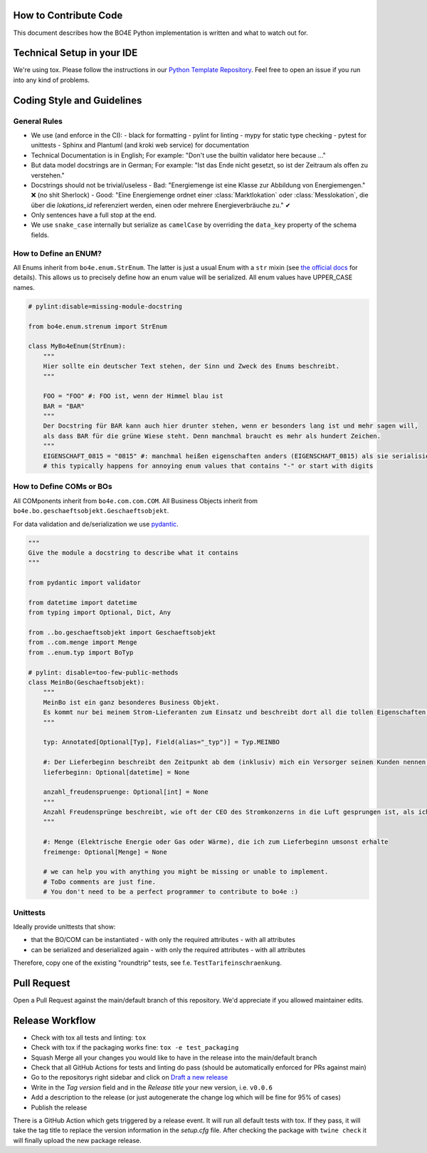 How to Contribute Code
======================

This document describes how the BO4E Python implementation is written and what to watch out for.

Technical Setup in your IDE
===========================

We're using tox. Please follow the instructions in our `Python Template Repository <https://github.com/Hochfrequenz/python_template_repository#how-to-use-this-repository-on-your-machine>`_. Feel free to open an issue if you run into any kind of problems.

Coding Style and Guidelines
===========================

General Rules
-------------

- We use (and enforce in the CI):
  - black for formatting
  - pylint for linting
  - mypy for static type checking
  - pytest for unittests
  - Sphinx and Plantuml (and kroki web service) for documentation
- Technical Documentation is in English; For example: "Don't use the builtin validator here because …"
- But data model docstrings are in German; For example: "Ist das Ende nicht gesetzt, so ist der Zeitraum als offen zu verstehen."
- Docstrings should not be trivial/useless
  - Bad: "Energiemenge ist eine Klasse zur Abbildung von Energiemengen." ❌ (no shit Sherlock)
  - Good: "Eine Energiemenge ordnet einer :class:`Marktlokation` oder :class:`Messlokation`, die über die `lokations_id` referenziert werden, einen oder mehrere Energieverbräuche zu." ✔
- Only sentences have a full stop at the end.
- We use ``snake_case`` internally but serialize as ``camelCase`` by overriding the ``data_key`` property of the schema fields.

How to Define an ENUM?
----------------------

All Enums inherit from ``bo4e.enum.StrEnum``. The latter is just a usual Enum with a ``str`` mixin (see `the official docs <https://docs.python.org/3/library/enum.html?highlight=strenum#others>`_ for details). This allows us to precisely define how an enum value will be serialized. All enum values have UPPER_CASE names.

.. code-block:: python

   # pylint:disable=missing-module-docstring

   from bo4e.enum.strenum import StrEnum

   class MyBo4eEnum(StrEnum):
       """
       Hier sollte ein deutscher Text stehen, der Sinn und Zweck des Enums beschreibt.
       """

       FOO = "FOO" #: FOO ist, wenn der Himmel blau ist
       BAR = "BAR"
       """
       Der Docstring für BAR kann auch hier drunter stehen, wenn er besonders lang ist und mehr sagen will,
       als dass BAR für die grüne Wiese steht. Denn manchmal braucht es mehr als hundert Zeichen.
       """
       EIGENSCHAFT_0815 = "0815" #: manchmal heißen eigenschaften anders (EIGENSCHAFT_0815) als sie serialisiert werden ("0815")
       # this typically happens for annoying enum values that contains "-" or start with digits

How to Define COMs or BOs
-------------------------

All COMponents inherit from ``bo4e.com.com.COM``. All Business Objects inherit from ``bo4e.bo.geschaeftsobjekt.Geschaeftsobjekt``.

For data validation and de/serialization we use `pydantic <https://pydantic-docs.helpmanual.io/>`_.

.. code-block:: python

   """
   Give the module a docstring to describe what it contains
   """

   from pydantic import validator

   from datetime import datetime
   from typing import Optional, Dict, Any

   from ..bo.geschaeftsobjekt import Geschaeftsobjekt
   from ..com.menge import Menge
   from ..enum.typ import BoTyp

   # pylint: disable=too-few-public-methods
   class MeinBo(Geschaeftsobjekt):
       """
       MeinBo ist ein ganz besonderes Business Objekt.
       Es kommt nur bei meinem Strom-Lieferanten zum Einsatz und beschreibt dort all die tollen Eigenschaften, die mein Verbrauchsverhalten hat.
       """

       typ: Annotated[Optional[Typ], Field(alias="_typ")] = Typ.MEINBO

       #: Der Lieferbeginn beschreibt den Zeitpunkt ab dem (inklusiv) mich ein Versorger seinen Kunden nennen darf
       lieferbeginn: Optional[datetime] = None

       anzahl_freudenspruenge: Optional[int] = None
       """
       Anzahl Freudensprünge beschreibt, wie oft der CEO des Stromkonzerns in die Luft gesprungen ist, als ich den Vertrag unterschrieben habe.
       """

       #: Menge (Elektrische Energie oder Gas oder Wärme), die ich zum Lieferbeginn umsonst erhalte
       freimenge: Optional[Menge] = None

       # we can help you with anything you might be missing or unable to implement.
       # ToDo comments are just fine.
       # You don't need to be a perfect programmer to contribute to bo4e :)

Unittests
---------

Ideally provide unittests that show:

- that the BO/COM can be instantiated
  - with only the required attributes
  - with all attributes
- can be serialized and deserialized again
  - with only the required attributes
  - with all attributes

Therefore, copy one of the existing "roundtrip" tests, see f.e. ``TestTarifeinschraenkung``.

Pull Request
============

Open a Pull Request against the main/default branch of this repository. We'd appreciate if you allowed maintainer edits.

Release Workflow
================

- Check with tox all tests and linting: ``tox``
- Check with tox if the packaging works fine: ``tox -e test_packaging``
- Squash Merge all your changes you would like to have in the release into the main/default branch
- Check that all GitHub Actions for tests and linting do pass (should be automatically enforced for PRs against main)
- Go to the repositorys right sidebar and click on `Draft a new release <https://github.com/Hochfrequenz/BO4E-python/releases/new>`_
- Write in the *Tag version* field and in the *Release title* your new version, i.e. ``v0.0.6``
- Add a description to the release (or just autogenerate the change log which will be fine for 95% of cases)
- Publish the release

There is a GitHub Action which gets triggered by a release event. It will run all default tests with tox. If they pass, it will take the tag title to replace the version information in the *setup.cfg* file. After checking the package with ``twine check`` it will finally upload the new package release.
